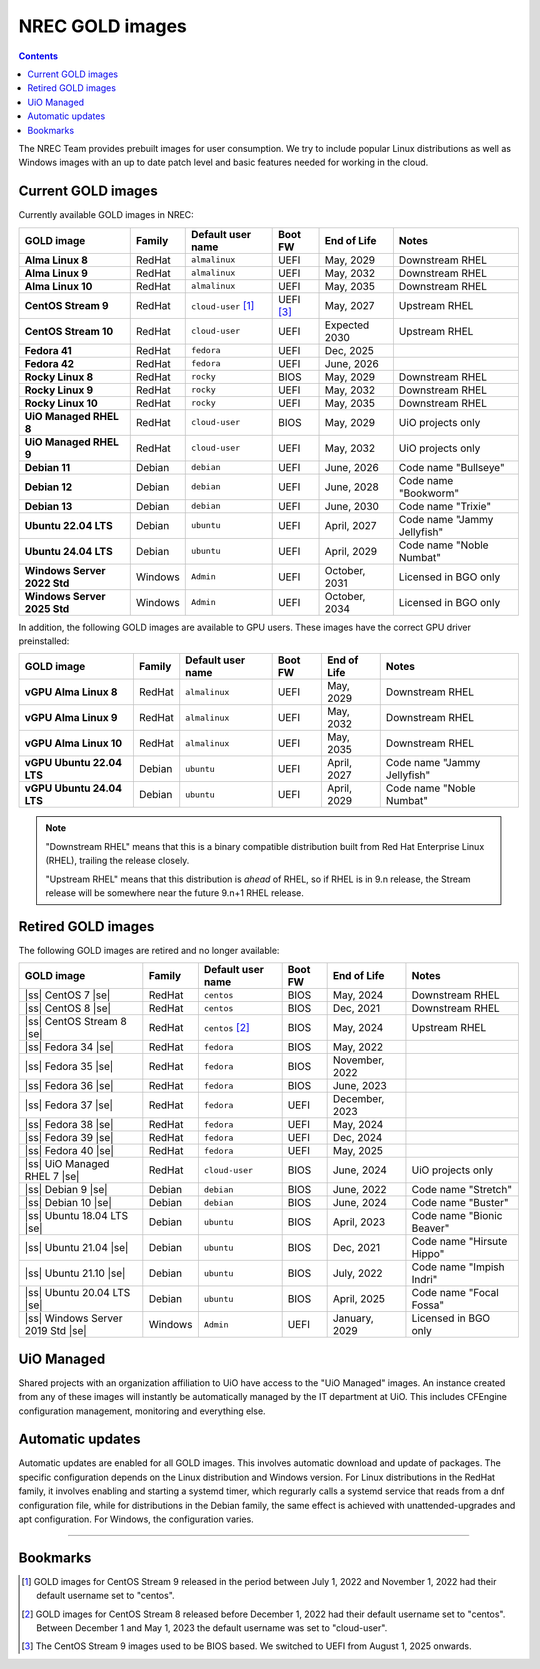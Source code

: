 .. |ss| raw:: html

   <strike>

.. |se| raw:: html

   </strike>

NREC GOLD images
================

.. contents::

The NREC Team provides prebuilt images for user consumption. We try to include
popular Linux distributions as well as Windows images with an up to date
patch level and basic features needed for working in the cloud.


Current GOLD images
-------------------

Currently available GOLD images in NREC:

============================== ======== ===================== ============ ==================== ===============================
GOLD image                     Family   Default user name     Boot FW      End of Life          Notes
============================== ======== ===================== ============ ==================== ===============================
**Alma Linux 8**               RedHat   ``almalinux``         UEFI         May, 2029            Downstream RHEL
**Alma Linux 9**               RedHat   ``almalinux``         UEFI         May, 2032            Downstream RHEL
**Alma Linux 10**              RedHat   ``almalinux``         UEFI         May, 2035            Downstream RHEL
**CentOS Stream 9**            RedHat   ``cloud-user`` [#f1]_ UEFI [#f3]_  May, 2027            Upstream RHEL
**CentOS Stream 10**           RedHat   ``cloud-user``        UEFI         Expected 2030        Upstream RHEL
**Fedora 41**                  RedHat   ``fedora``            UEFI         Dec, 2025
**Fedora 42**                  RedHat   ``fedora``            UEFI         June, 2026
**Rocky Linux 8**              RedHat   ``rocky``             BIOS         May, 2029            Downstream RHEL
**Rocky Linux 9**              RedHat   ``rocky``             UEFI         May, 2032            Downstream RHEL
**Rocky Linux 10**             RedHat   ``rocky``             UEFI         May, 2035            Downstream RHEL
**UiO Managed RHEL 8**         RedHat   ``cloud-user``        BIOS         May, 2029            UiO projects only
**UiO Managed RHEL 9**         RedHat   ``cloud-user``        UEFI         May, 2032            UiO projects only
**Debian 11**                  Debian   ``debian``            UEFI         June, 2026           Code name "Bullseye"
**Debian 12**                  Debian   ``debian``            UEFI         June, 2028           Code name "Bookworm"
**Debian 13**                  Debian   ``debian``            UEFI         June, 2030           Code name "Trixie"
**Ubuntu 22.04 LTS**           Debian   ``ubuntu``            UEFI         April, 2027          Code name "Jammy Jellyfish"
**Ubuntu 24.04 LTS**           Debian   ``ubuntu``            UEFI         April, 2029          Code name "Noble Numbat"
**Windows Server 2022 Std**    Windows  ``Admin``             UEFI         October, 2031        Licensed in BGO only
**Windows Server 2025 Std**    Windows  ``Admin``             UEFI         October, 2034        Licensed in BGO only
============================== ======== ===================== ============ ==================== ===============================

In addition, the following GOLD images are available to GPU
users. These images have the correct GPU driver preinstalled:

============================== ======== ===================== ============ ==================== ===============================
GOLD image                     Family   Default user name     Boot FW      End of Life          Notes
============================== ======== ===================== ============ ==================== ===============================
**vGPU Alma Linux 8**          RedHat   ``almalinux``         UEFI         May, 2029            Downstream RHEL
**vGPU Alma Linux 9**          RedHat   ``almalinux``         UEFI         May, 2032            Downstream RHEL
**vGPU Alma Linux 10**         RedHat   ``almalinux``         UEFI         May, 2035            Downstream RHEL
**vGPU Ubuntu 22.04 LTS**      Debian   ``ubuntu``            UEFI         April, 2027          Code name "Jammy Jellyfish"
**vGPU Ubuntu 24.04 LTS**      Debian   ``ubuntu``            UEFI         April, 2029          Code name "Noble Numbat"
============================== ======== ===================== ============ ==================== ===============================

.. NOTE::
   "Downstream RHEL" means that this is a binary compatible
   distribution built from Red Hat Enterprise Linux (RHEL), trailing
   the release closely.

   "Upstream RHEL" means that this distribution
   is *ahead* of RHEL, so if RHEL is in 9.n release, the Stream
   release will be somewhere near the future 9.n+1 RHEL release.


Retired GOLD images
-------------------

The following GOLD images are retired and no longer available:

================================= ======== ================== ============ ==================== ==========================
GOLD image                        Family   Default user name  Boot FW      End of Life          Notes
================================= ======== ================== ============ ==================== ==========================
|ss| CentOS 7 |se|                RedHat   ``centos``         BIOS         May, 2024            Downstream RHEL
|ss| CentOS 8 |se|                RedHat   ``centos``         BIOS         Dec, 2021            Downstream RHEL
|ss| CentOS Stream 8 |se|         RedHat   ``centos`` [#f2]_  BIOS         May, 2024            Upstream RHEL
|ss| Fedora 34 |se|               RedHat   ``fedora``         BIOS         May, 2022
|ss| Fedora 35 |se|               RedHat   ``fedora``         BIOS         November, 2022
|ss| Fedora 36 |se|               RedHat   ``fedora``         BIOS         June, 2023
|ss| Fedora 37 |se|               RedHat   ``fedora``         UEFI         December, 2023
|ss| Fedora 38 |se|               RedHat   ``fedora``         UEFI         May, 2024
|ss| Fedora 39 |se|               RedHat   ``fedora``         UEFI         Dec, 2024
|ss| Fedora 40 |se|               RedHat   ``fedora``         UEFI         May, 2025
|ss| UiO Managed RHEL 7 |se|      RedHat   ``cloud-user``     BIOS         June, 2024           UiO projects only
|ss| Debian 9 |se|                Debian   ``debian``         BIOS         June, 2022           Code name "Stretch"
|ss| Debian 10 |se|               Debian   ``debian``         BIOS         June, 2024           Code name "Buster"
|ss| Ubuntu 18.04 LTS |se|        Debian   ``ubuntu``         BIOS         April, 2023          Code name "Bionic Beaver"
|ss| Ubuntu 21.04 |se|            Debian   ``ubuntu``         BIOS         Dec, 2021            Code name "Hirsute Hippo"
|ss| Ubuntu 21.10 |se|            Debian   ``ubuntu``         BIOS         July, 2022           Code name "Impish Indri"
|ss| Ubuntu 20.04 LTS |se|        Debian   ``ubuntu``         BIOS         April, 2025          Code name "Focal Fossa"
|ss| Windows Server 2019 Std |se| Windows  ``Admin``          UEFI         January, 2029        Licensed in BGO only
================================= ======== ================== ============ ==================== ==========================


UiO Managed
-----------

Shared projects with an organization affiliation to UiO have access to
the "UiO Managed" images. An instance created from any of these images
will instantly be automatically managed by the IT department at
UiO. This includes CFEngine configuration management, monitoring and
everything else.

Automatic updates
-----------------

Automatic updates are enabled for all GOLD images. This involves
automatic download and update of packages. The specific configuration
depends on the Linux distribution and Windows version. For Linux
distributions in the RedHat family, it involves enabling and starting
a systemd timer, which regurarly calls a systemd service that reads
from a dnf configuration file, while for distributions in the Debian
family, the same effect is achieved with unattended-upgrades and apt
configuration. For Windows, the configuration varies.

-------------------------------------------------------------------

Bookmarks
---------

.. [#f1] GOLD images for CentOS Stream 9 released in the period
   between July 1, 2022 and November 1, 2022 had their default
   username set to "centos".

.. [#f2] GOLD images for CentOS Stream 8 released before December 1,
   2022 had their default username set to "centos". Between December 1
   and May 1, 2023 the default username was set to "cloud-user".

.. [#f3] The CentOS Stream 9 images used to be BIOS based. We switched
   to UEFI from August 1, 2025 onwards.
